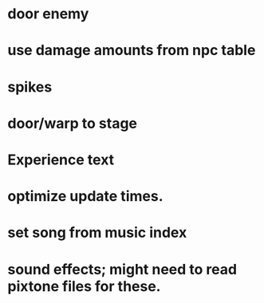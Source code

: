 * door enemy
* use damage amounts from npc table
* spikes
* door/warp to stage
* Experience text
* optimize update times.
* set song from music index
* sound effects; might need to read pixtone files for these.